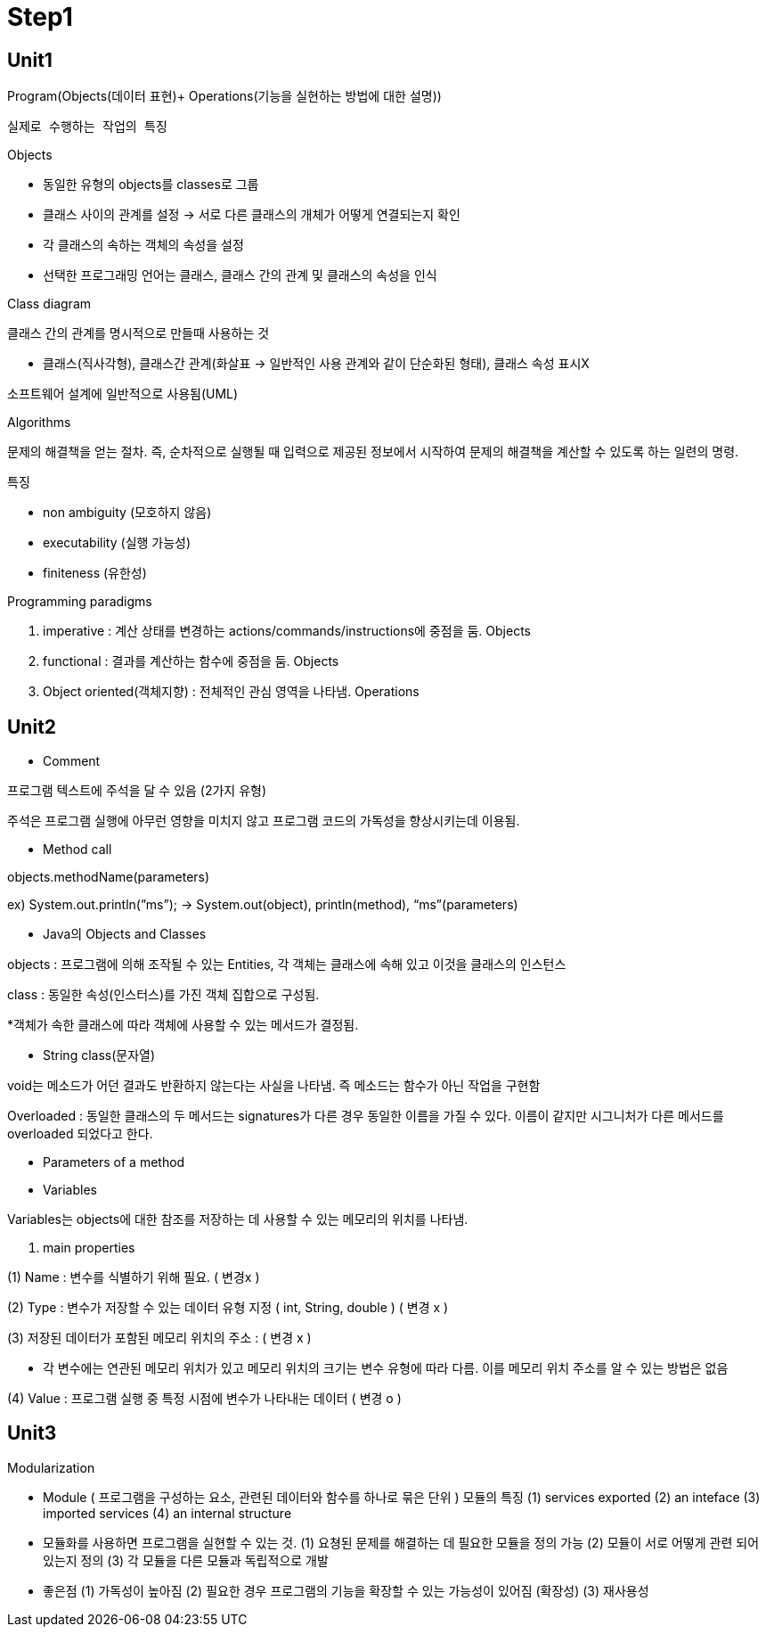 # Step1

## Unit1

Program(Objects(데이터 표현)+ Operations(기능을 실현하는 방법에 대한 설명))

      실제로 수행하는 작업의 특징

Objects 

- 동일한 유형의 objects를 classes로 그룹
- 클래스 사이의 관계를 설정 → 서로 다른 클래스의 개체가 어떻게 연결되는지 확인
- 각 클래스의 속하는 객체의 속성을 설정
- 선택한 프로그래밍 언어는 클래스, 클래스 간의 관계 및 클래스의 속성을 인식

Class diagram

클래스 간의 관계를 명시적으로 만들때 사용하는 것

- 클래스(직사각형), 클래스간 관계(화살표 → 일반적인 사용 관계와 같이 단순화된 형태), 클래스 속성 표시X

소프트웨어 설계에 일반적으로 사용됨(UML)

Algorithms

문제의 해결책을 얻는 절차. 즉, 순차적으로 실행될 때 입력으로 제공된 정보에서 시작하여 문제의 해결책을 계산할 수 있도록 하는 일련의 명령.

특징

- non ambiguity (모호하지 않음)
- executability (실행 가능성)
- finiteness (유한성)

Programming paradigms

1. imperative : 계산 상태를 변경하는 actions/commands/instructions에 중점을 둠. Objects
2. functional : 결과를 계산하는 함수에 중점을 둠. Objects
3. Object oriented(객체지향) : 전체적인 관심 영역을 나타냄. Operations

## Unit2

- Comment

프로그램 텍스트에 주석을 달 수 있음 (2가지 유형)

// 줄 끝까지만 이어지는 주석의 시작을 나타냄 ,  /* … */ 여러줄에 걸쳐 있을 수 있는 주석을 구분

주석은 프로그램 실행에 아무런 영향을 미치지 않고 프로그램 코드의 가독성을 향상시키는데 이용됨.

- Method call

objects.methodName(parameters)

ex) System.out.println(”ms”); → System.out(object), println(method), “ms”(parameters)

- Java의 Objects and Classes

objects : 프로그램에 의해 조작될 수 있는 Entities, 각 객체는 클래스에 속해 있고 이것을 클래스의 인스턴스

class : 동일한 속성(인스터스)를 가진 객체 집합으로 구성됨.

*객체가 속한 클래스에 따라 객체에 사용할 수 있는 메서드가 결정됨.

- String class(문자열)

void는 메소드가 어던 결과도 반환하지 않는다는 사실을 나타냄. 즉 메소드는 함수가 아닌 작업을 구현함

Overloaded : 동일한 클래스의 두 메서드는 signatures가 다른 경우 동일한 이름을 가질 수 있다. 이름이 같지만 시그니처가 다른 메서드를 overloaded 되었다고 한다.

- Parameters of a method
- Variables

Variables는 objects에 대한 참조를 저장하는 데 사용할 수 있는 메모리의 위치를 나타냄.

1. main properties

(1) Name : 변수를 식별하기 위해 필요. ( 변경x ) 

(2) Type :  변수가 저장할 수 있는 데이터 유형 지정 ( int, String, double ) ( 변경 x )

(3) 저장된 데이터가 포함된 메모리 위치의 주소 :  ( 변경 x )

- 각 변수에는 연관된 메모리 위치가 있고 메모리 위치의 크기는 변수 유형에 따라 다름. 이를 메모리 위치 주소를 알 수 있는 방법은 없음

(4) Value : 프로그램 실행 중 특정 시점에 변수가 나타내는 데이터 ( 변경 o )

## Unit3

Modularization

- Module ( 프로그램을 구성하는 요소, 관련된 데이터와 함수를 하나로 묶은 단위 )
  모듈의 특징
    (1) services exported 
    (2) an inteface
    (3) imported services
    (4) an internal structure
- 모듈화를 사용하면 프로그램을 실현할 수 있는 것.
    (1) 요쳥된 문제를 해결하는 데 필요한 모듈을 정의 가능
    (2) 모듈이 서로 어떻게 관련 되어 있는지 정의
    (3) 각 모듈을 다른 모듈과 독립적으로 개발
- 좋은점    
    (1) 가독성이 높아짐
    (2) 필요한 경우 프로그램의 기능을 확장할 수 있는 가능성이 있어짐 (확장성)
    (3) 재사용성